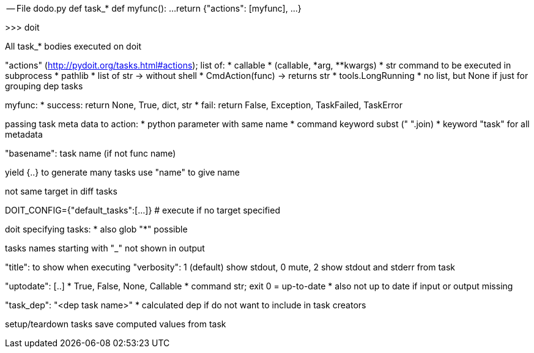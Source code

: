 -- File dodo.py
def task_*
    def myfunc():
        ...
    return {"actions": [myfunc], ...}

>>> doit


All task_* bodies executed on doit

"actions" (http://pydoit.org/tasks.html#actions); list of:
* callable
* (callable, *arg, **kwargs)
* str command to be executed in subprocess
* pathlib
* list of str -> without shell
* CmdAction(func) -> returns str
* tools.LongRunning
* no list, but None if just for grouping dep tasks

myfunc:
* success: return None, True, dict, str
* fail: return False, Exception, TaskFailed, TaskError

passing task meta data to action:
* python parameter with same name
* command keyword subst (" ".join)
* keyword "task" for all metadata

"basename": task name (if not func name)

yield {..}  to generate many tasks
use "name" to give name

not same target in diff tasks

DOIT_CONFIG={"default_tasks":[...]}   # execute if no target specified

doit specifying tasks:
* also glob "*" possible

tasks names starting with "_" not shown in output

"title": to show when executing
"verbosity": 1 (default) show stdout, 0 mute, 2 show stdout and stderr from task

"uptodate": [..]
* True, False, None, Callable
* command str; exit 0 = up-to-date
* also not up to date if input or output missing

"task_dep": "<dep task name>"
* calculated dep if do not want to include in task creators

setup/teardown tasks
save computed values from task
